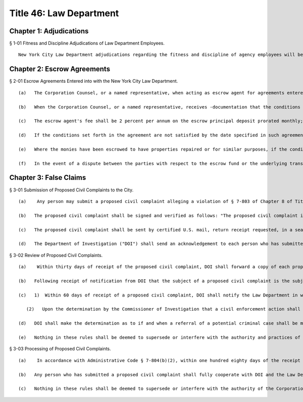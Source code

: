 Title 46: Law Department
===================================================
Chapter 1: Adjudications
--------------------------------------------------
§ 1-01 Fitness and Discipline Adjudications of Law Department Employees. ::


	New York City Law Department adjudications regarding the fitness and discipline of agency employees will be conducted by the Office of Administrative Trials and Hearings. After conducting an adjudication and analyzing all testimony and other evidence, the hearing officer shall make written proposed findings of fact and recommend decisions, which shall be reviewed and finally determined by the Corporation Counsel.




Chapter 2: Escrow Agreements
--------------------------------------------------
§ 2-01 Escrow Agreements Entered into with the New York City Law Department. ::


	   (a)   The Corporation Counsel, or a named representative, when acting as escrow agent for agreements entered into with the New York City Law Department, will deposit any money received pursuant to such escrow agreement into an Attorney Trust Account maintained by the Law Department.
	
	   (b)   When the Corporation Counsel, or a named representative, receives -documentation that the conditions set forth in the escrow agreement have been met, the monies in the escrow account will be paid to the party fulfilling the conditions along with any interest that has accrued but less the escrow agent's fee.
	
	   (c)   The escrow agent's fee shall be 2 percent per annum on the escrow principal deposit prorated monthly; provided, however, that the minimum monthly fee shall be $5.00 and the maximum monthly fee shall be $25.00, and provided further that there is no fee on escrow deposits of $750.00 or less except when multiple disbursements are requested. Multiple disbursements on a single escrow deposit will be subject to a $25.00 fee per disbursements.
	
	   (d)   If the conditions set forth in the agreement are not satisfied by the date specified in such agreement, the monies in the account, less the escrow agent's fee, shall be paid with interest to the party specified in such agreement.
	
	   (e)   Where the monies have been escrowed to have properties repaired or for similar purposes, if the conditions specified in the agreement are not met by the date set forth in such agreement, the escrow fund shall become the property of the City of New York and the escrow agent shall be authorized to transfer the fund, less the escrow agent's fee, to the General Fund of the City of New York after giving the depositor thirty days notice. However, if the depositor has already expended sums in partial compliance with the conditions set forth in the agreement, he or she may issue a request to the escrow agent for reimbursement from the escrow fund, without interest, before the balance of the fund is transferred to the City of New York General Fund. Such request must be in writing accompanied by an accounting and appropriate documentation. The escrow agent may pay the requested amount to the depositor if reimbursement appears appropriate under the circumstances. If the depositor and escrow agent are unable to agree on disposition of the requested amount within sixty days of the date such request is received, the escrow agent shall resign as escrow agent and deposit the escrow fund into the appropriate court.
	
	   (f)   In the event of a dispute between the parties with respect to the escrow fund or the underlying transaction, the Corporation Counsel, or a named representative, has the right, at his or her sole discretion, to resign as escrow agent and represent the City of New York in the dispute. Upon his or her resignation as escrow agent, the escrow fund will be transferred either to another escrow agent selected by mutual agreement of all parties or to the appropriate court.




Chapter 3: False Claims
--------------------------------------------------
§ 3-01 Submission of Proposed Civil Complaints to the City. ::


	   (a)    Any person may submit a proposed civil complaint alleging a violation of § 7-803 of Chapter 8 of Title 7 of the Administrative Code of the City of New York on behalf of the City of New York. Such submission shall include the person's name, address, telephone numbers and e-mail address (if available), and shall enclose all material evidence and information possessed by such person in support of the allegations of the proposed civil complaint. Information and materials submitted in support of the proposed complaint shall include, but not be limited to (1) identification of the person or entity alleged to have submitted a false or fraudulent claim to the City; (2) a description of the nature of the allegedly fraudulent claim; (3) the dollar amount alleged to have been falsely or fraudulently submitted to the City; (4) the date(s) on which the allegedly false or fraudulent claims were made; (5) the City agency(ies) to which the allegedly false or fraudulent claims were made.
	
	   (b)   The proposed civil complaint shall be signed and verified as follows: "The proposed civil complaint is true to the knowledge of the deponent, except as to the matters therein stated to be alleged on information and belief, and that as to those matters (he) (she) believes them to be true." Such verification shall be notarized.
	
	   (c)   The proposed civil complaint shall be sent by certified U.S. mail, return receipt requested, in a sealed envelope addressed to the New York City Department of Investigation, 80 Maiden Lane, New York, New York 10038, Attention: Complaint Bureau.
	
	   (d)   The Department of Investigation ("DOI") shall send an acknowledgement to each person who has submitted a proposed civil complaint indicating that their proposed civil complaint has been received.




§ 3-02 Review of Proposed Civil Complaints. ::


	   (a)    Within thirty days of receipt of the proposed civil complaint, DOI shall forward a copy of each proposed civil complaint and all documentation submitted in support thereof to the Law Department, addressed to "Chief, Affirmative Litigation Division, New York City Law Department, 100 Church Street, New York, NY 10007," and marked "CONFIDENTIAL – TO BE OPENED ONLY BY ADDRESSEE." DOI shall at that time notify the Law Department in writing whether the proposed civil complaint alleges wrongdoing that is already the subject of an ongoing investigation, or may warrant the opening of a new investigation by DOI.
	
	   (b)   Following receipt of notification from DOI that the subject of a proposed civil complaint is the subject of an ongoing investigation or that a new investigation may be warranted, the Law Department and DOI will promptly and thereafter, as necessary, discuss the necessity of and the appropriate level of confidentiality to be given to such proposed complaints; the preparation for and/or commencement of a civil action and the timing of such civil action; and the status of the investigation or prosecution.
	
	   (c)   1)  Within 60 days of receipt of a proposed civil complaint, DOI shall notify the Law Department in writing as to whether the Commissioner of Investigation has determined that a civil enforcement action may interfere with or jeopardize an investigation by a governmental agency. DOI shall promptly notify the Law Department in writing when the Commissioner of Investigation has determined that such civil enforcement action would no longer interfere with or jeopardize a governmental investigation.
	
	      (2)   Upon the determination by the Commissioner of Investigation that a civil enforcement action shall not interfere with or jeopardize a governmental investigation, DOI will share with the Law Department relevant documents in its possession. DOI will also share material developed during the course of the investigation, to the extent permitted by law and to the extent that the sharing of such information will not compromise a criminal investigation.
	
	   (d)   DOI shall make the determination as to if and when a referral of a potential criminal case shall be made to the appropriate prosecutorial agency, based on its investigation of allegations submitted pursuant to Administrative Code § 7-804.
	
	   (e)   Nothing in these rules shall be deemed to supersede or interfere with the authority and practices of DOI with respect to its conduct of investigations and cooperation with and referral of matters to other law enforcement or other government agencies pursuant to the City Charter or other law, nor shall the Corporation Counsel commence or authorize the commencement of any civil enforcement action pursuant to Administrative Code § 7-804 if the Commissioner of Investigation has determined that such an action may interfere with or jeopardize an investigation by a governmental agency.




§ 3-03 Processing of Proposed Civil Complaints. ::


	   (a)    In accordance with Administrative Code § 7-804(b)(2), within one hundred eighty days of the receipt of a proposed civil complaint by the Department of Investigation, the Law Department shall in writing notify the person who has submitted the proposed complaint of its intention to commence a civil enforcement action, or to designate the person or his or her attorney to commence a civil enforcement action, or to decline to commence such action, in which case it shall provide its reasons for so declining. If the Commissioner of Investigation has determined that a civil enforcement action may interfere with or jeopardize an investigation by a governmental agency, the Law Department shall notify the complainant of such fact within ninety days of the City's receipt of the proposed civil complaint.
	
	   (b)   Any person who has submitted a proposed civil complaint shall fully cooperate with DOI and the Law Department from the time such proposed civil complaint was submitted through the resolution of the matter.
	
	   (c)   Nothing in these rules shall be deemed to supersede or interfere with the authority of the Corporation Counsel, pursuant to the New York City Charter or any other law, with regard to the conduct of litigation or the recommendation for settlement of matters on behalf of the City of New York.




